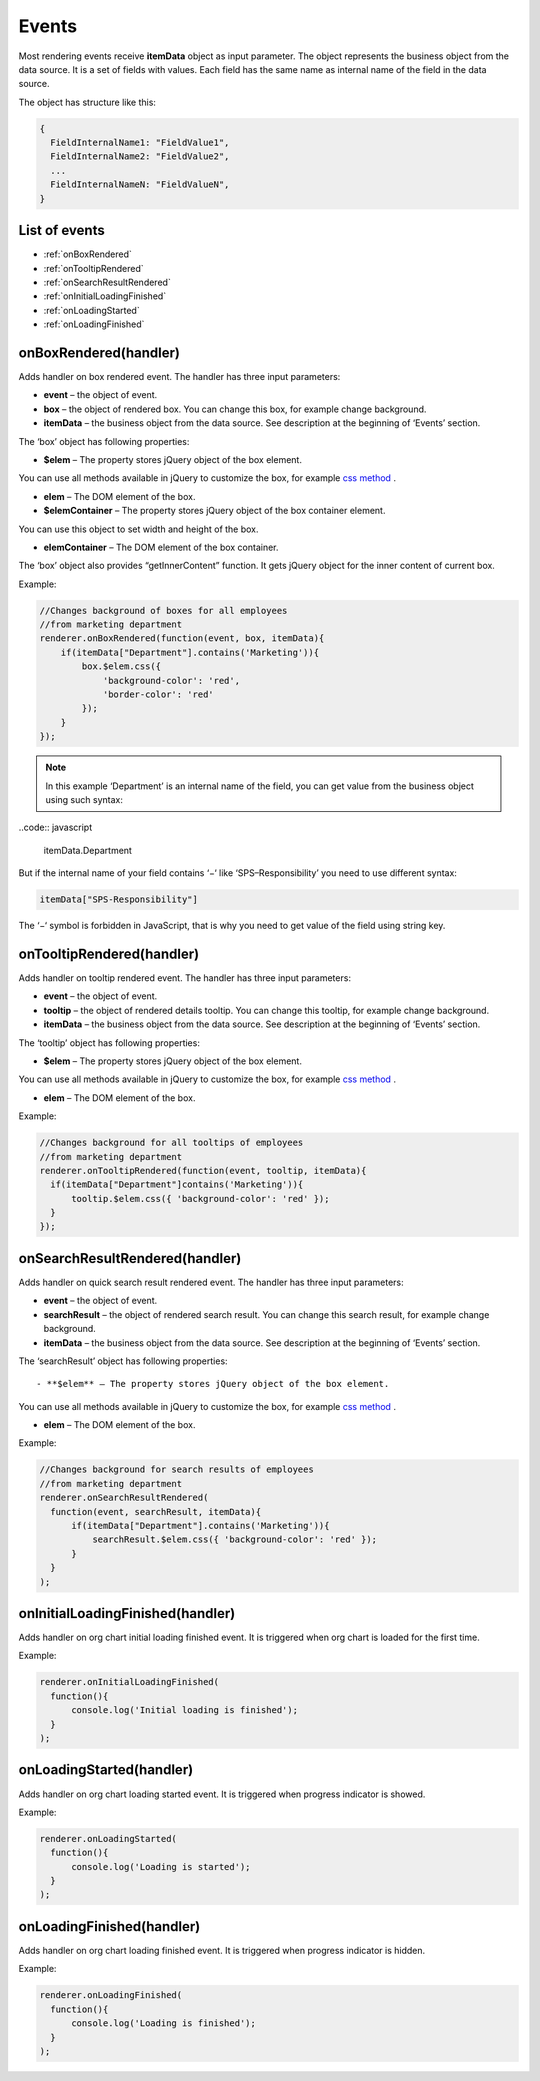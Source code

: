 Events
=======

Most rendering events receive **itemData** object as input parameter. The object represents the business object from the data source. It is a set of fields with values. 
Each field has the same name as internal name of the field in the data source.

The object has structure like this:

.. code:: javascript

   {
     FieldInternalName1: "FieldValue1",
     FieldInternalName2: "FieldValue2",
     ...
     FieldInternalNameN: "FieldValueN",
   }



List of events
---------------

- :ref:`onBoxRendered`
- :ref:`onTooltipRendered`
- :ref:`onSearchResultRendered`
- :ref:`onInitialLoadingFinished`
- :ref:`onLoadingStarted`
- :ref:`onLoadingFinished`


.. _onBoxRendered:

onBoxRendered(handler)
----------------------

Adds handler on box rendered event. The handler has three input parameters:

- **event** – the object of event.
- **box** – the object of rendered box. You can change this box, for example change background.
- **itemData** – the business object from the data source. See description at the beginning of ‘Events’ section.

The ‘box’ object has following properties:

- **$elem** – The property stores jQuery object of the box element. 
You can use all methods available in jQuery to customize the box, for example `css method <http://api.jquery.com/css/>`_ .

- **elem** – The DOM element of the box.

- **$elemContainer** – The property stores jQuery object of the box container element. 
You can use this object to set width and height of the box.

- **elemContainer** – The DOM element of the box container.

The ‘box’ object also provides “getInnerContent” function. It gets jQuery object for the inner content of current box.

Example:

.. code:: javascript

   //Changes background of boxes for all employees
   //from marketing department
   renderer.onBoxRendered(function(event, box, itemData){
       if(itemData["Department"].contains('Marketing')){
           box.$elem.css({
               'background-color': 'red',
               'border-color': 'red'
           });
       }
   });


.. note:: In this example ‘Department’ is an internal name of the field, you can get value from the business object using such syntax:

..code:: javascript

   itemData.Department


But if the internal name of your field contains ‘−‘ like ‘SPS–Responsibility’ you need to use different syntax:

.. code:: javascript

   itemData["SPS-Responsibility"]



The ‘−‘ symbol is forbidden in JavaScript, that is why you need to get value of the field using string key.


.. _onTooltipRendered:

onTooltipRendered(handler)
--------------------------

Adds handler on tooltip rendered event. The handler has three input parameters:

- **event** – the object of event.
- **tooltip** – the object of rendered details tooltip. You can change this tooltip, for example change background.
- **itemData** – the business object from the data source. See description at the beginning of ‘Events’ section.


The ‘tooltip’ object has following properties:

- **$elem** – The property stores jQuery object of the box element. 
You can use all methods available in jQuery to customize the box, for example `css method <http://api.jquery.com/css/>`_ .

- **elem** – The DOM element of the box.


Example:

.. code:: javascript

   //Changes background for all tooltips of employees
   //from marketing department
   renderer.onTooltipRendered(function(event, tooltip, itemData){
     if(itemData["Department"]contains('Marketing')){
         tooltip.$elem.css({ 'background-color': 'red' });
     }
   });


.. _onSearchResultRendered:

onSearchResultRendered(handler)
-------------------------------

Adds handler on quick search result rendered event. The handler has three input parameters:

- **event** – the object of event.
- **searchResult** – the object of rendered search result. You can change this search result, for example change background.
- **itemData** – the business object from the data source. See description at the beginning of ‘Events’ section.


The ‘searchResult’ object has following properties::

- **$elem** – The property stores jQuery object of the box element. 
You can use all methods available in jQuery to customize the box, for example `css method <http://api.jquery.com/css/>`_ .

- **elem** – The DOM element of the box.

Example:

.. code:: javascript

   //Changes background for search results of employees
   //from marketing department
   renderer.onSearchResultRendered(
     function(event, searchResult, itemData){
         if(itemData["Department"].contains('Marketing')){
             searchResult.$elem.css({ 'background-color': 'red' });
         }
     }
   );


.. _onInitialLoadingFinished:

onInitialLoadingFinished(handler)
---------------------------------

Adds handler on org chart initial loading finished event. It is triggered when org chart is loaded for the first time.

Example: 

.. code:: javascript

   renderer.onInitialLoadingFinished(
     function(){
         console.log('Initial loading is finished');
     }
   );


.. _onLoadingStarted:

onLoadingStarted(handler)
-------------------------

Adds handler on org chart loading started event. It is triggered when progress indicator is showed.

Example: 

.. code:: javascript

   renderer.onLoadingStarted(
     function(){
         console.log('Loading is started');
     }
   );


.. _onLoadingFinished:

onLoadingFinished(handler)
-------------------------


Adds handler on org chart loading finished event. It is triggered when progress indicator is hidden.

Example: 

.. code:: javascript

   renderer.onLoadingFinished(
     function(){
         console.log('Loading is finished');
     }
   );